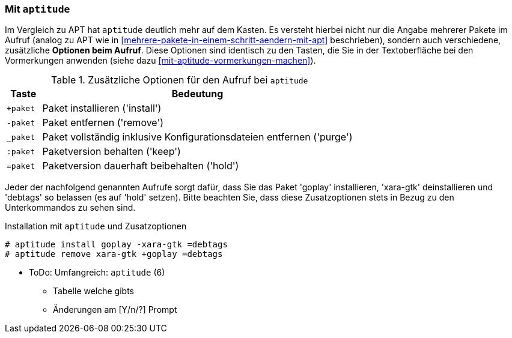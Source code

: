 // Datei: ./praxis/mehrere-pakete-in-einem-schritt-aendern/mit-aptitude.adoc

// Baustelle: Notizen

[[mehrere-pakete-in-einem-schritt-aendern-mit-aptitude]]
=== Mit `aptitude` ===

// Stichworte für den Index
(((Paketaktionen, Paketliste)))
(((Paketaktionen, Muster)))

Im Vergleich zu APT hat `aptitude` deutlich mehr auf dem Kasten. Es
versteht hierbei nicht nur die Angabe mehrerer Pakete im Aufruf 
(analog zu APT wie in <<mehrere-pakete-in-einem-schritt-aendern-mit-apt>> 
beschrieben), sondern auch verschiedene, zusätzliche *Optionen beim 
Aufruf*. Diese Optionen sind identisch zu den Tasten, die Sie in der 
Textoberfläche bei den Vormerkungen anwenden (siehe dazu 
<<mit-aptitude-vormerkungen-machen>>).

.Zusätzliche Optionen für den Aufruf bei `aptitude`
[frame="topbot",options="header",cols="1,9",id="tab.aptitude-optionen"]
|====
| Taste | Bedeutung
| `+paket` | Paket installieren ('install')
| `-paket` | Paket entfernen ('remove')
| `_paket` | Paket vollständig inklusive Konfigurationsdateien entfernen ('purge')
| `:paket` | Paketversion behalten ('keep')
| `=paket` | Paketversion dauerhaft beibehalten ('hold')
|====

Jeder der nachfolgend genannten Aufrufe sorgt dafür, dass Sie das Paket
'goplay' installieren, 'xara-gtk' deinstallieren und 'debtags' so
belassen (es auf 'hold' setzen). Bitte beachten Sie, dass diese
Zusatzoptionen stets in Bezug zu den Unterkommandos zu sehen sind.

.Installation mit `aptitude` und Zusatzoptionen
----
# aptitude install goplay -xara-gtk =debtags
# aptitude remove xara-gtk +goplay =debtags
----

* ToDo: Umfangreich: `aptitude` (6)
  - Tabelle welche gibts
  - Änderungen am [Y/n/?] Prompt


// Datei (Ende): ./praxis/mehrere-pakete-in-einem-schritt-aendern/mit-aptitude.adoc
